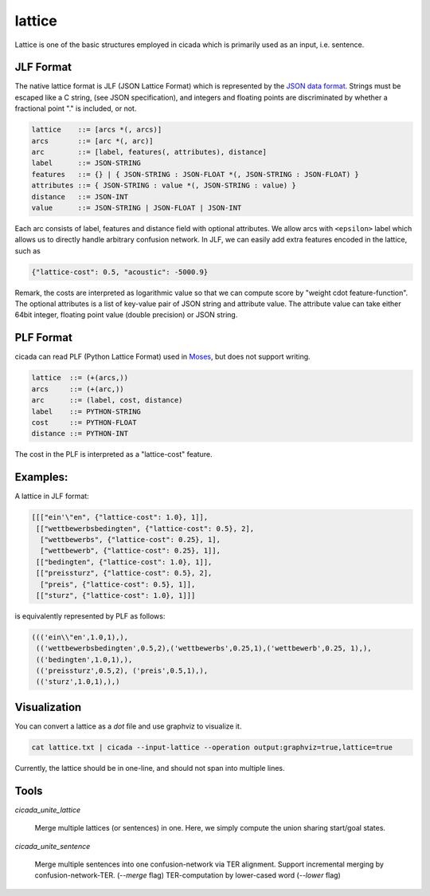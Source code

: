 lattice
=======

Lattice is one of the basic structures employed in cicada which is
primarily used as an input, i.e. sentence.

JLF Format
----------

The native lattice format is JLF (JSON Lattice Format) which is
represented by the `JSON data format <http://www.json.org>`_.
Strings must be escaped like a C string, (see JSON specification), and
integers and floating points are discriminated by whether a fractional
point "." is included, or not.

.. code::

  lattice    ::= [arcs *(, arcs)]
  arcs       ::= [arc *(, arc)]
  arc        ::= [label, features(, attributes), distance]
  label      ::= JSON-STRING
  features   ::= {} | { JSON-STRING : JSON-FLOAT *(, JSON-STRING : JSON-FLOAT) }
  attributes ::= { JSON-STRING : value *(, JSON-STRING : value) }
  distance   ::= JSON-INT
  value      ::= JSON-STRING | JSON-FLOAT | JSON-INT

Each arc consists of label, features and distance field with optional
attributes. We allow arcs with ``<epsilon>`` label which allows us to
directly handle arbitrary confusion network.
In JLF, we can easily add extra features encoded in the lattice, such as

.. code:: json

  {"lattice-cost": 0.5, "acoustic": -5000.9}

Remark, the costs are interpreted as logarithmic value so that we can
compute score by "weight \cdot feature-function".
The optional attributes is a list of key-value pair of JSON string and
attribute value.
The attribute value can take either 64bit integer, floating point
value (double precision) or JSON string.

PLF Format
----------

cicada can read PLF (Python Lattice Format) used in `Moses <http://statmt.org/moses/>`_,
but does not support writing.

.. code::

  lattice  ::= (+(arcs,))
  arcs     ::= (+(arc,))
  arc      ::= (label, cost, distance)
  label    ::= PYTHON-STRING
  cost     ::= PYTHON-FLOAT
  distance ::= PYTHON-INT

The cost in the PLF is interpreted as a "lattice-cost" feature.

Examples:
---------

A lattice in JLF format:

.. code:: json

  [[["ein'\"en", {"lattice-cost": 1.0}, 1]],
   [["wettbewerbsbedingten", {"lattice-cost": 0.5}, 2],
    ["wettbewerbs", {"lattice-cost": 0.25}, 1],
    ["wettbewerb", {"lattice-cost": 0.25}, 1]],
   [["bedingten", {"lattice-cost": 1.0}, 1]],
   [["preissturz", {"lattice-cost": 0.5}, 2],
    ["preis", {"lattice-cost": 0.5}, 1]],
   [["sturz", {"lattice-cost": 1.0}, 1]]]

is equivalently represented by PLF as follows:

.. code:: python

  ((('ein\\"en',1.0,1),),
   (('wettbewerbsbedingten',0.5,2),('wettbewerbs',0.25,1),('wettbewerb',0.25, 1),),
   (('bedingten',1.0,1),),
   (('preissturz',0.5,2), ('preis',0.5,1),),
   (('sturz',1.0,1),),)

Visualization
-------------

You can convert a lattice as a `dot` file and use graphviz to
visualize it.

.. code:: bash

  cat lattice.txt | cicada --input-lattice --operation output:graphviz=true,lattice=true

Currently, the lattice should be in one-line, and should not span into multiple lines.

Tools
-----

`cicada_unite_lattice`

  Merge multiple lattices (or sentences) in one. Here, we simply compute the union sharing start/goal states.

`cicada_unite_sentence`

  Merge multiple sentences into one confusion-network via TER alignment.
  Support incremental merging by confusion-network-TER. (`--merge` flag)
  TER-computation by lower-cased word (`--lower` flag)
